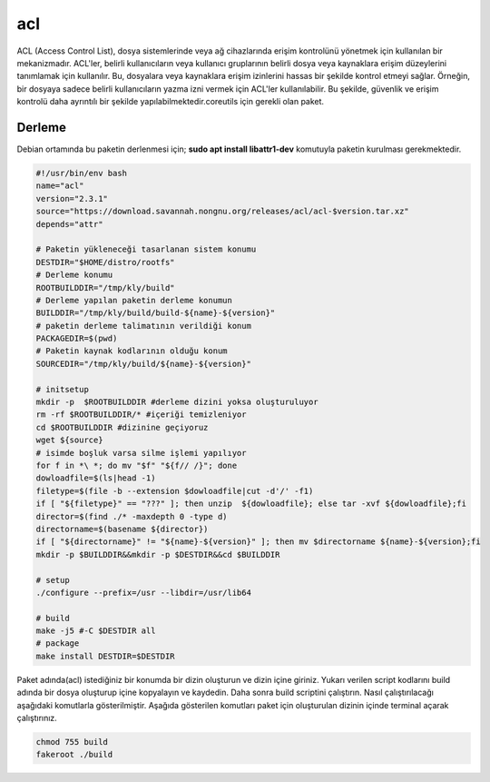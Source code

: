 acl
+++

ACL (Access Control List), dosya sistemlerinde veya ağ cihazlarında erişim kontrolünü yönetmek için kullanılan bir mekanizmadır. ACL'ler, belirli kullanıcıların veya kullanıcı gruplarının belirli dosya veya kaynaklara erişim düzeylerini tanımlamak için kullanılır. Bu, dosyalara veya kaynaklara erişim izinlerini hassas bir şekilde kontrol etmeyi sağlar. Örneğin, bir dosyaya sadece belirli kullanıcıların yazma izni vermek için ACL'ler kullanılabilir. Bu şekilde, güvenlik ve erişim kontrolü daha ayrıntılı bir şekilde yapılabilmektedir.coreutils için gerekli olan paket.

Derleme
--------

Debian ortamında bu paketin derlenmesi için;
**sudo apt install libattr1-dev** komutuyla paketin kurulması gerekmektedir.

.. code-block:: shell
	
	#!/usr/bin/env bash
	name="acl"
	version="2.3.1"
	source="https://download.savannah.nongnu.org/releases/acl/acl-$version.tar.xz"
	depends="attr"

	# Paketin yükleneceği tasarlanan sistem konumu
	DESTDIR="$HOME/distro/rootfs"
	# Derleme konumu
	ROOTBUILDDIR="/tmp/kly/build"
	# Derleme yapılan paketin derleme konumun
	BUILDDIR="/tmp/kly/build/build-${name}-${version}" 
	# paketin derleme talimatının verildiği konum
	PACKAGEDIR=$(pwd) 
	# Paketin kaynak kodlarının olduğu konum
	SOURCEDIR="/tmp/kly/build/${name}-${version}" 

	# initsetup
	mkdir -p  $ROOTBUILDDIR #derleme dizini yoksa oluşturuluyor
	rm -rf $ROOTBUILDDIR/* #içeriği temizleniyor
	cd $ROOTBUILDDIR #dizinine geçiyoruz
	wget ${source}
	# isimde boşluk varsa silme işlemi yapılıyor
	for f in *\ *; do mv "$f" "${f// /}"; done 
	dowloadfile=$(ls|head -1)
	filetype=$(file -b --extension $dowloadfile|cut -d'/' -f1)
	if [ "${filetype}" == "???" ]; then unzip  ${dowloadfile}; else tar -xvf ${dowloadfile};fi
	director=$(find ./* -maxdepth 0 -type d)
	directorname=$(basename ${director})
	if [ "${directorname}" != "${name}-${version}" ]; then mv $directorname ${name}-${version};fi
	mkdir -p $BUILDDIR&&mkdir -p $DESTDIR&&cd $BUILDDIR
	
	# setup
	./configure --prefix=/usr --libdir=/usr/lib64
	
	# build
	make -j5 #-C $DESTDIR all
	# package
	make install DESTDIR=$DESTDIR

Paket adında(acl) istediğiniz bir konumda bir dizin oluşturun ve dizin içine giriniz. Yukarı verilen script kodlarını build adında bir dosya oluşturup içine kopyalayın ve kaydedin. Daha sonra build scriptini çalıştırın. Nasıl çalıştırılacağı aşağıdaki komutlarla gösterilmiştir. Aşağıda gösterilen komutları paket için oluşturulan dizinin içinde terminal açarak çalıştırınız.


.. code-block:: shell
	
	chmod 755 build
	fakeroot ./build
  
.. raw:: pdf

   PageBreak



